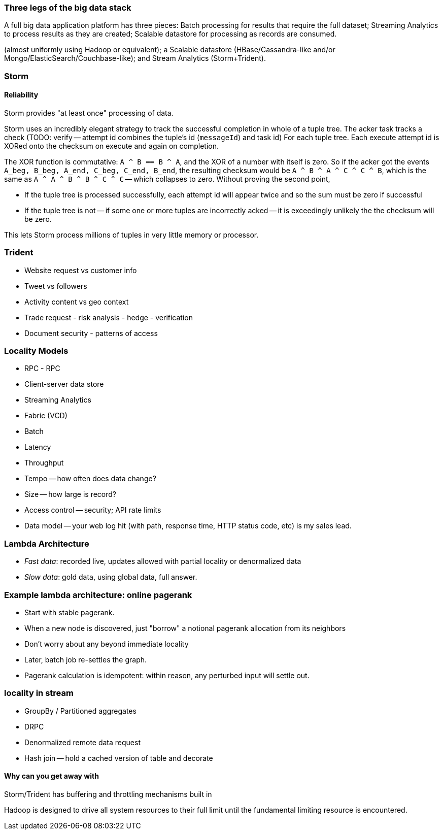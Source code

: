 === Three legs of the big data stack

A full big data application platform has three pieces: Batch processing for results that require the full dataset; Streaming Analytics to process results as they are created;
Scalable datastore for processing as records are consumed.

(almost uniformly using Hadoop or equivalent); a Scalable datastore (HBase/Cassandra-like and/or Mongo/ElasticSearch/Couchbase-like); and Stream Analytics (Storm+Trident).

=== Storm

==== Reliability

Storm provides "at least once" processing of data. 

Storm uses an incredibly elegant strategy to track the successful completion in whole of a tuple tree.
The acker task tracks a check 
(TODO: verify -- attempt id combines the tuple's id (`messageId`) and task id)
For each tuple tree. Each execute attempt id is XORed onto the checksum on execute and again on completion.

The XOR function is commutative: `A ^ B == B ^ A`, and the XOR of a number with itself is zero. So if the acker got the events `A_beg, B_beg, A_end, C_beg, C_end, B_end`, the resulting checksum would be `A ^ B ^ A ^ C ^ C ^ B`, which is the same as `A ^ A ^ B ^ B ^ C ^ C` -- which collapses to zero. Without proving the second point, 

* If the tuple tree is processed successfully, each attempt id will appear twice and so the sum must be zero if successful
* If the tuple tree is not -- if some one or more tuples are incorrectly acked -- it is exceedingly unlikely the the checksum will be zero.

This lets Storm process millions of tuples in very little memory or processor.

=== Trident

* Website request vs customer info
* Tweet vs followers
* Activity content vs geo context
* Trade request - risk analysis - hedge - verification
* Document security - patterns of access

=== Locality Models
* RPC - RPC
* Client-server data store
* Streaming Analytics
* Fabric (VCD)
* Batch

* Latency
* Throughput
* Tempo -- how often does data change?
* Size -- how large is record?
* Access control -- security; API rate limits
* Data model -- your web log hit (with path, response time, HTTP status code, etc) is my sales lead.

=== Lambda Architecture

* _Fast data_: recorded live, updates allowed with partial locality or denormalized data
* _Slow data_: gold data, using global data, full answer.

=== Example lambda architecture: online pagerank

* Start with stable pagerank.
* When a new node is discovered, just "borrow" a notional pagerank allocation from its neighbors
* Don't worry about any beyond immediate locality
* Later, batch job re-settles the graph.
* Pagerank calculation is idempotent: within reason, any perturbed input will settle out.

=== locality in stream

* GroupBy / Partitioned aggregates
* DRPC
* Denormalized remote data request
* Hash join -- hold a cached version of table and decorate

==== Why can you get away with 

Storm/Trident has buffering and throttling mechanisms built in

Hadoop is designed to drive all system resources to their full limit until the fundamental limiting resource is encountered. 
